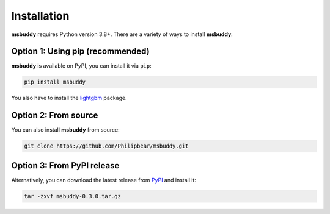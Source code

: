 Installation
------------

**msbuddy** requires Python version 3.8+. There are a variety of ways to install **msbuddy**.

Option 1: Using pip (recommended)
~~~~~~~~~~~~~~~~~~~~~~~~~~~~~~~~~
**msbuddy** is available on PyPI, you can install it via ``pip``:

.. code-block:: bash

   pip install msbuddy

You also have to install the `lightgbm <https://github.com/microsoft/LightGBM/blob/master/docs/Installation-Guide.rst>`_ package.


Option 2: From source
~~~~~~~~~~~~~~~~~~~~~
You can also install **msbuddy** from source:

.. code-block:: bash

   git clone https://github.com/Philipbear/msbuddy.git

Option 3: From PyPI release
~~~~~~~~~~~~~~~~~~~~~~~~~~~~~~~~~
Alternatively, you can download the latest release from `PyPI <https://pypi.org/project/msbuddy/#history>`_ and install it:

.. code-block:: bash

   tar -zxvf msbuddy-0.3.0.tar.gz

